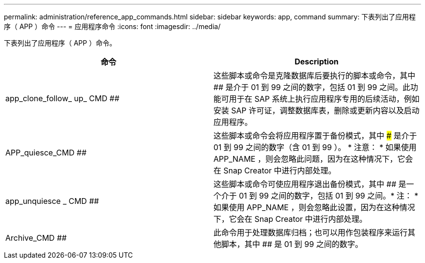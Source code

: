 ---
permalink: administration/reference_app_commands.html 
sidebar: sidebar 
keywords: app, command 
summary: 下表列出了应用程序（ APP ）命令 
---
= 应用程序命令
:icons: font
:imagesdir: ../media/


[role="lead"]
下表列出了应用程序（ APP ）命令。

|===
| 命令 | Description 


 a| 
app_clone_follow_ up_ CMD ##
 a| 
这些脚本或命令是克隆数据库后要执行的脚本或命令，其中 ## 是介于 01 到 99 之间的数字，包括 01 到 99 之间。此功能可用于在 SAP 系统上执行应用程序专用的后续活动，例如安装 SAP 许可证，调整数据库表，删除或更新内容以及启动应用程序。



 a| 
APP_quiesce_CMD ##
 a| 
这些脚本或命令会将应用程序置于备份模式，其中 ### 是介于 01 到 99 之间的数字（含 01 到 99 ）。 * 注意： * 如果使用 APP_NAME ，则会忽略此问题，因为在这种情况下，它会在 Snap Creator 中进行内部处理。



 a| 
app_unquiesce _ CMD ##
 a| 
这些脚本或命令可使应用程序退出备份模式，其中 ## 是一个介于 01 到 99 之间的数字，包括 01 到 99 之间。* 注： * 如果使用 APP_NAME ，则会忽略此设置，因为在这种情况下，它会在 Snap Creator 中进行内部处理。



 a| 
Archive_CMD ##
 a| 
此命令用于处理数据库归档；也可以用作包装程序来运行其他脚本，其中 ## 是 01 到 99 之间的数字。

|===